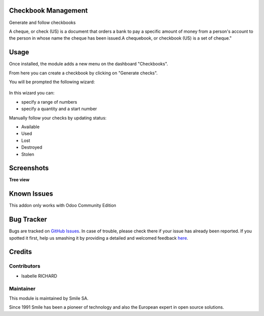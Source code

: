 .. |badge1| image:: https://img.shields.io/badge/licence-AGPL--3-blue.svg
    :alt: License: AGPL-3

.. |badge2| image:: https://img.shields.io/badge/github-Smile--SA%2Fodoo_addons-lightgray.png?logo=github
    :target: https://github.com/Smile-SA/odoo_addons/tree/15.0/smile_checkbook
    :alt: Smile-SA/odoo_addons

|badge1| |badge2|


Checkbook Management
====================

Generate and follow checkbooks

A cheque, or check (US) is a document that orders a bank to pay a specific amount of money from a person's account to the person in whose name the cheque has been issued.A chequebook, or checkbook (US) is a set of cheque."

Usage
=====

Once installed, the module adds a new menu on the dashboard "Checkbooks".

From here you can create a checkbook by clicking on "Generate checks".

You will be prompted the following wizard:

.. figure:: static/description/generate_checks.png
   :alt: Generate Checks Wizard
   :width: 100%

In this wizard you can:

* specify a range of numbers
* specify a quantity and a start number

Manually follow your checks by updating status:

* Available
* Used
* Lost
* Destroyed
* Stolen


Screenshots
===========

**Tree view**

.. figure:: static/description/checkbook_tree.png
   :alt: checkbook_tree
   :width: 100%

Known Issues
============

This addon only works with Odoo Community Edition

Bug Tracker
===========

Bugs are tracked on `GitHub Issues <https://github.com/Smile-SA/odoo_addons/issues>`_.
In case of trouble, please check there if your issue has already been reported.
If you spotted it first, help us smashing it by providing a detailed and welcomed feedback
`here <https://github.com/Smile-SA/odoo_addons/issues/new?body=module:%20smile_checkbook%0Aversion:%2015.0%0A%0A**Steps%20to%20reproduce**%0A-%20...%0A%0A**Current%20behavior**%0A%0A**Expected%20behavior**>`_.


Credits
=======

Contributors
------------

* Isabelle RICHARD

Maintainer
----------

This module is maintained by Smile SA.

Since 1991 Smile has been a pioneer of technology and also the European expert in open source solutions.
